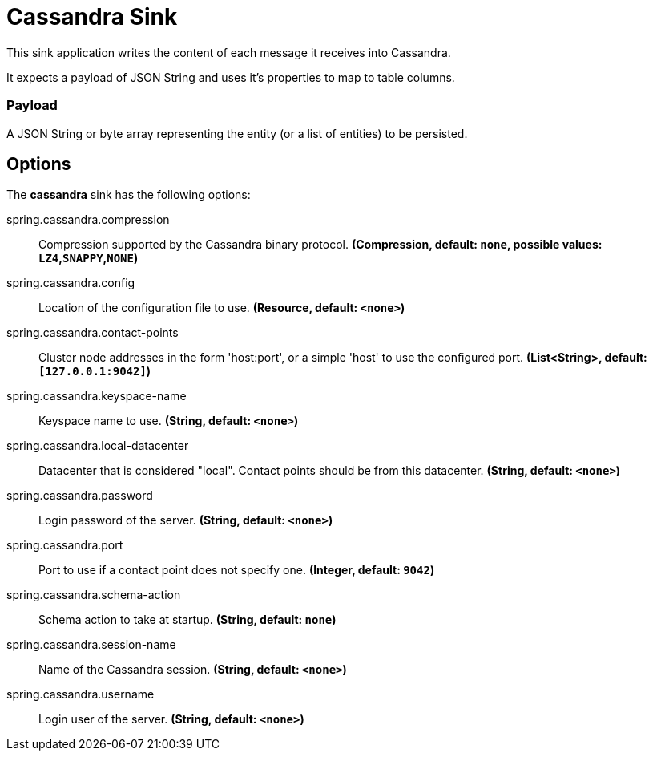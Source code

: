 //tag::ref-doc[]
= Cassandra Sink

This sink application writes the content of each message it receives into Cassandra.

It expects a payload of JSON String and uses it’s properties to map to table columns.

=== Payload
A JSON String or byte array representing the entity (or a list of entities) to be persisted.

== Options

The **$$cassandra$$** $$sink$$ has the following options:


//tag::configuration-properties[]
$$spring.cassandra.compression$$:: $$Compression supported by the Cassandra binary protocol.$$ *($$Compression$$, default: `$$none$$`, possible values: `LZ4`,`SNAPPY`,`NONE`)*
$$spring.cassandra.config$$:: $$Location of the configuration file to use.$$ *($$Resource$$, default: `$$<none>$$`)*
$$spring.cassandra.contact-points$$:: $$Cluster node addresses in the form 'host:port', or a simple 'host' to use the configured port.$$ *($$List<String>$$, default: `$$[127.0.0.1:9042]$$`)*
$$spring.cassandra.keyspace-name$$:: $$Keyspace name to use.$$ *($$String$$, default: `$$<none>$$`)*
$$spring.cassandra.local-datacenter$$:: $$Datacenter that is considered "local". Contact points should be from this datacenter.$$ *($$String$$, default: `$$<none>$$`)*
$$spring.cassandra.password$$:: $$Login password of the server.$$ *($$String$$, default: `$$<none>$$`)*
$$spring.cassandra.port$$:: $$Port to use if a contact point does not specify one.$$ *($$Integer$$, default: `$$9042$$`)*
$$spring.cassandra.schema-action$$:: $$Schema action to take at startup.$$ *($$String$$, default: `$$none$$`)*
$$spring.cassandra.session-name$$:: $$Name of the Cassandra session.$$ *($$String$$, default: `$$<none>$$`)*
$$spring.cassandra.username$$:: $$Login user of the server.$$ *($$String$$, default: `$$<none>$$`)*
//end::configuration-properties[]

//end::ref-doc[]
